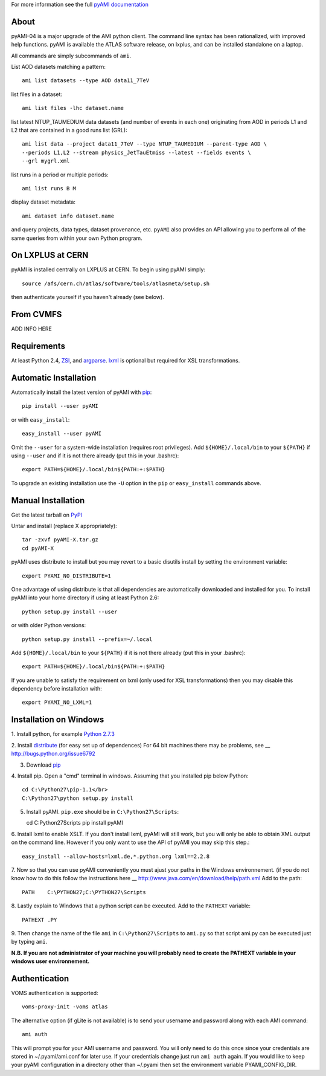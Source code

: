 .. -*- mode: rst -*-

For more information see the full
`pyAMI documentation <https://atlas-ami.cern.ch/AMI/pyAMI/>`_

About
-----

pyAMI-04 is a major upgrade of the AMI python client. The command line syntax
has been rationalized, with improved help functions. pyAMI is available the
ATLAS software release, on lxplus, and can be installed standalone on a laptop.

All commands are simply subcommands of ``ami``.

List AOD datasets matching a pattern::

   ami list datasets --type AOD data11_7TeV

list files in a dataset::

   ami list files -lhc dataset.name
   
list latest NTUP_TAUMEDIUM data datasets (and number of events in each one)
originating from AOD in periods L1 and L2 that are contained in a good runs list
(GRL)::

   ami list data --project data11_7TeV --type NTUP_TAUMEDIUM --parent-type AOD \
   --periods L1,L2 --stream physics_JetTauEtmiss --latest --fields events \
   --grl mygrl.xml
   
list runs in a period or multiple periods::

   ami list runs B M

display dataset metadata::

   ami dataset info dataset.name

and query projects, data types, dataset provenance, etc.
``pyAMI`` also provides an API allowing you to perform all of the same queries
from within your own Python program.


On LXPLUS at CERN
-----------------

pyAMI is installed centrally on LXPLUS at CERN. To begin using pyAMI
simply::

    source /afs/cern.ch/atlas/software/tools/atlasmeta/setup.sh

then authenticate yourself if you haven't already (see below).


From CVMFS
----------

ADD INFO HERE


Requirements
------------

At least Python 2.4, `ZSI <http://pypi.python.org/pypi/ZSI/>`_,
and `argparse <http://pypi.python.org/pypi/argparse>`_.
`lxml <http://lxml.de/>`_ is optional but required for XSL transformations.


Automatic Installation
----------------------

Automatically install the latest version of pyAMI with
`pip <http://pypi.python.org/pypi/pip>`_::

    pip install --user pyAMI

or with ``easy_install``::

    easy_install --user pyAMI

Omit the ``--user`` for a system-wide installation (requires root privileges).
Add ``${HOME}/.local/bin`` to your ``${PATH}`` if using ``--user`` and if
it is not there already (put this in your .bashrc)::

   export PATH=${HOME}/.local/bin${PATH:+:$PATH}

To upgrade an existing installation use the ``-U`` option in the ``pip``
or ``easy_install`` commands above.


Manual Installation
-------------------

Get the latest tarball on `PyPI <http://pypi.python.org/pypi/pyAMI/>`_

Untar and install (replace X appropriately)::

   tar -zxvf pyAMI-X.tar.gz
   cd pyAMI-X

pyAMI uses distribute to install but you may revert to a basic
disutils install by setting the environment variable::

   export PYAMI_NO_DISTRIBUTE=1

One advantage of using distribute is that all dependencies are automatically
downloaded and installed for you. To install pyAMI into your home directory
if using at least Python 2.6::

   python setup.py install --user

or with older Python versions::

   python setup.py install --prefix=~/.local

Add ``${HOME}/.local/bin`` to your ``${PATH}`` if it is not there
already (put this in your .bashrc)::

   export PATH=${HOME}/.local/bin${PATH:+:$PATH}

If you are unable to satisfy the requirement on lxml (only used for XSL
transformations) then you may disable this dependency before installation with::

   export PYAMI_NO_LXML=1


Installation on Windows
-----------------------

1. Install python, for example
`Python 2.7.3 <http://www.python.org/getit/releases/2.7.3/>`_

2. Install `distribute <http://python-distribute.org/distribute_setup.py>`_
(for easy set up of dependences)
For 64 bit machines there may be problems,
see __ http://bugs.python.org/issue6792

3. Download `pip <http://pypi.python.org/packages/source/p/pip/pip-1.1.tar.gz>`_

4. Install pip. Open a "cmd" terminal in windows. Assuming that you installed pip
below Python::

   cd C:\Python27\pip-1.1</br>
   C:\Python27\python setup.py install

5. Install pyAMI. ``pip.exe`` should be in ``C:\Python27\Scripts``::
   
   cd C:\Python27\Scripts
   pip install pyAMI

6. Install lxml to enable XSLT. If you don't install lxml, pyAMI will still work,
but you will only be able to obtain XML output on the command line.
However if you only want to use the API of pyAMI you may skip this step.::

   easy_install --allow-hosts=lxml.de,*.python.org lxml==2.2.8

7. Now so that you can use pyAMI conveniently you must ajust your paths in the
Windows environnement. (if you do not know how to do this follow the instructions
here __ http://www.java.com/en/download/help/path.xml
Add to the path::

   PATH    C:\PYTHON27;C:\PYTHON27\Scripts

8. Lastly explain to Windows that a python script can be executed.
Add to the ``PATHEXT`` variable::
   
   PATHEXT .PY

9. Then change the name of the file ``ami``  in ``C:\Python27\Scripts`` to ``ami.py``
so that script ami.py can be executed just by typing ``ami``.

**N.B. If you are not administrator of your machine you will probably need to
create the PATHEXT variable in your windows user environnement.**


Authentication
--------------

VOMS authentication is supported::

   voms-proxy-init -voms atlas

The alternative option (if gLite is not available)
is to send your username and password along with each AMI command::

   ami auth

This will prompt you for your AMI username and password.
You will only need to do this once since your credentials are stored in
~/.pyami/ami.conf for later use. If your credentials change just
run ``ami auth`` again. If you would like to keep your pyAMI configuration
in a directory other than ~/.pyami then set the environment
variable PYAMI_CONFIG_DIR.
